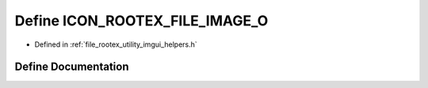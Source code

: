 .. _exhale_define_imgui__helpers_8h_1a1071534bf420062f8e46854772c9c3e3:

Define ICON_ROOTEX_FILE_IMAGE_O
===============================

- Defined in :ref:`file_rootex_utility_imgui_helpers.h`


Define Documentation
--------------------


.. doxygendefine:: ICON_ROOTEX_FILE_IMAGE_O
